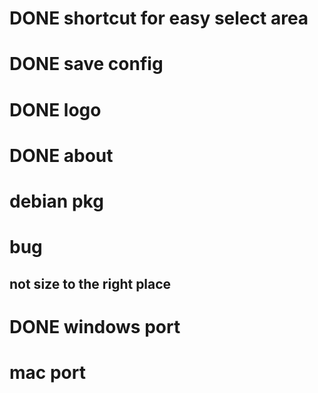 * DONE shortcut for easy select area
  CLOSED: [2010-08-09 一 21:16]
* DONE save config
  CLOSED: [2010-08-09 一 21:56]
* DONE logo
  CLOSED: [2010-08-10 二 22:24]
* DONE about
  CLOSED: [2010-08-10 二 22:24]
* debian pkg
* bug
** not size to the right place
* DONE windows port
  CLOSED: [2010-08-10 二 22:24]
* mac port
